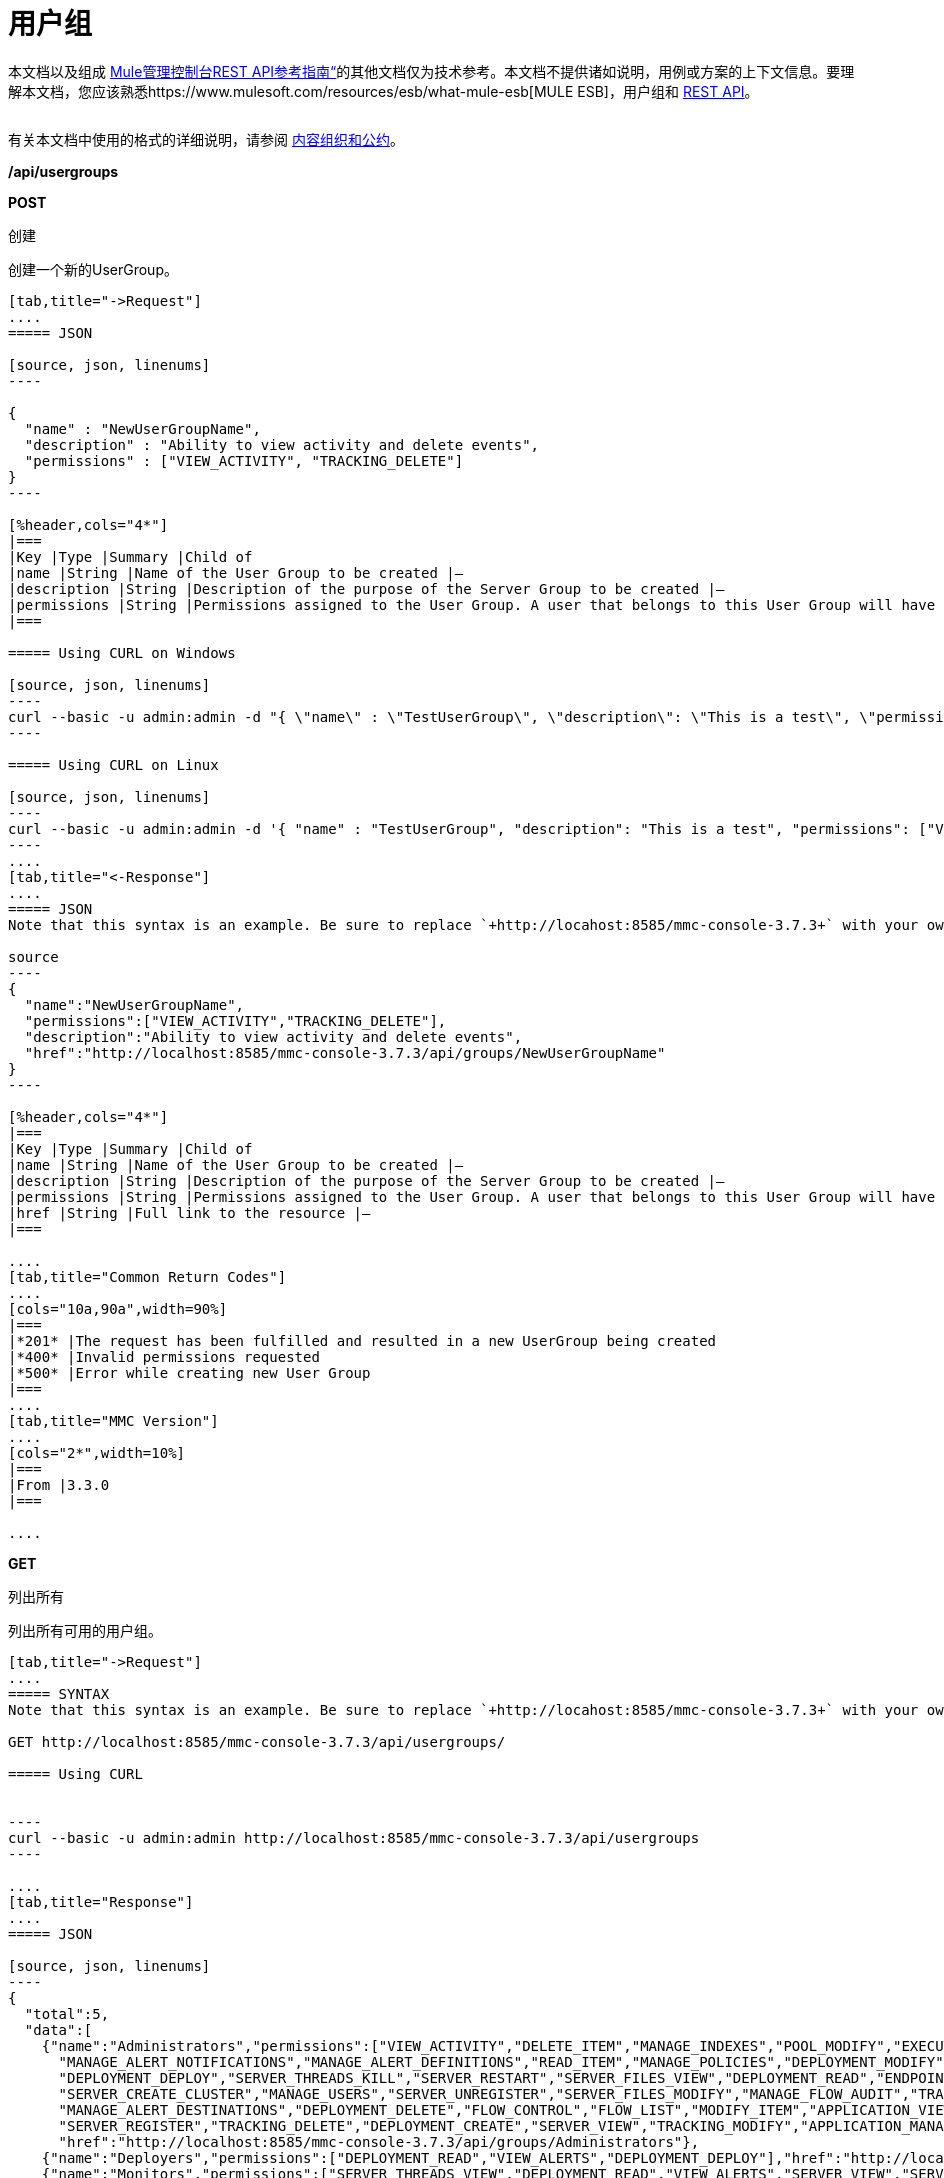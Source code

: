 = 用户组

本文档以及组成 link:/mule-management-console/v/3.8/rest-api-reference[Mule管理控制台REST API参考指南“]的其他文档仅为技术参考。本文档不提供诸如说明，用例或方案的上下文信息。要理解本文档，您应该熟悉https://www.mulesoft.com/resources/esb/what-mule-esb[MULE ESB]，用户组和 link:/mule-management-console/v/3.8/using-the-management-console-api[REST API]。


[cols="20a,10a,10a,10a,10a,10a,10a,10a,10a"]
|===
| *Assumptions:*  |主机 |本地主机 |端口 | 8585  |部署的应用程序 | mmc.war { {8}}用户/密码 |管理/管理
|===

有关本文档中使用的格式的详细说明，请参阅 link:/mule-management-console/v/3.8/rest-api-reference[内容组织和公约]。

*/api/usergroups*

*POST*


创建


创建一个新的UserGroup。

[tabs]
------
[tab,title="->Request"]
....
===== JSON

[source, json, linenums]
----

{
  "name" : "NewUserGroupName",
  "description" : "Ability to view activity and delete events",
  "permissions" : ["VIEW_ACTIVITY", "TRACKING_DELETE"]
}
----

[%header,cols="4*"]
|===
|Key |Type |Summary |Child of
|name |String |Name of the User Group to be created |—
|description |String |Description of the purpose of the Server Group to be created |—
|permissions |String |Permissions assigned to the User Group. A user that belongs to this User Group will have the same permissions |—
|===

===== Using CURL on Windows

[source, json, linenums]
----
curl --basic -u admin:admin -d "{ \"name\" : \"TestUserGroup\", \"description\": \"This is a test\", \"permissions\": [\"VIEW_ACTIVITY\",\"TRACKING_DELETE\"] }" --header "Content-Type: application/json" http://localhost:8585/mmc-console-3.7.3/api/usergroups
----

===== Using CURL on Linux

[source, json, linenums]
----
curl --basic -u admin:admin -d '{ "name" : "TestUserGroup", "description": "This is a test", "permissions": ["VIEW_ACTIVITY","TRACKING_DELETE"] }' --header 'Content-Type: application/json' http://localhost:8585/mmc-console-3.7.3/api/usergroups
----
....
[tab,title="<-Response"]
....
===== JSON
Note that this syntax is an example. Be sure to replace `+http://locahost:8585/mmc-console-3.7.3+` with your own MMC hostname, port number, and setting for mmc-console-3.7.3 (which is usually the name of the deployed mmc .war file).

source
----
{
  "name":"NewUserGroupName",
  "permissions":["VIEW_ACTIVITY","TRACKING_DELETE"],
  "description":"Ability to view activity and delete events",
  "href":"http://localhost:8585/mmc-console-3.7.3/api/groups/NewUserGroupName"
}
----

[%header,cols="4*"]
|===
|Key |Type |Summary |Child of
|name |String |Name of the User Group to be created |—
|description |String |Description of the purpose of the Server Group to be created |—
|permissions |String |Permissions assigned to the User Group. A user that belongs to this User Group will have the same permissions |—
|href |String |Full link to the resource |—
|===

....
[tab,title="Common Return Codes"]
....
[cols="10a,90a",width=90%]
|===
|*201* |The request has been fulfilled and resulted in a new UserGroup being created
|*400* |Invalid permissions requested
|*500* |Error while creating new User Group
|===
....
[tab,title="MMC Version"]
....
[cols="2*",width=10%]
|===
|From |3.3.0
|===

....
------
*GET*

列出所有


列出所有可用的用户组。

[tabs]
------
[tab,title="->Request"]
....
===== SYNTAX
Note that this syntax is an example. Be sure to replace `+http://locahost:8585/mmc-console-3.7.3+` with your own MMC hostname, port number, and setting for mmc-console-3.7.3 (which is usually the name of the deployed mmc .war file).

GET http://localhost:8585/mmc-console-3.7.3/api/usergroups/

===== Using CURL


----
curl --basic -u admin:admin http://localhost:8585/mmc-console-3.7.3/api/usergroups
----

....
[tab,title="Response"]
....
===== JSON

[source, json, linenums]
----
{
  "total":5,
  "data":[
    {"name":"Administrators","permissions":["VIEW_ACTIVITY","DELETE_ITEM","MANAGE_INDEXES","POOL_MODIFY","EXECUTE_ADMIN_SCRIPTS","SERVER_MODIFY",
      "MANAGE_ALERT_NOTIFICATIONS","MANAGE_ALERT_DEFINITIONS","READ_ITEM","MANAGE_POLICIES","DEPLOYMENT_MODIFY","MANAGE_LIFECYCLES","SERVER_DISBAND_CLUSTER",
      "DEPLOYMENT_DEPLOY","SERVER_THREADS_KILL","SERVER_RESTART","SERVER_FILES_VIEW","DEPLOYMENT_READ","ENDPOINT_CONTROL","MANAGE_SERVER_GROUPS","VIEW_ALERTS",
      "SERVER_CREATE_CLUSTER","MANAGE_USERS","SERVER_UNREGISTER","SERVER_FILES_MODIFY","MANAGE_FLOW_AUDIT","TRACKING_VIEW","SERVER_FILES_DELETE","MANAGE_GROUPS",
      "MANAGE_ALERT_DESTINATIONS","DEPLOYMENT_DELETE","FLOW_CONTROL","FLOW_LIST","MODIFY_ITEM","APPLICATION_VIEW","SERVER_THREADS_VIEW","MANAGE_PROPERTIES",
      "SERVER_REGISTER","TRACKING_DELETE","DEPLOYMENT_CREATE","SERVER_VIEW","TRACKING_MODIFY","APPLICATION_MANAGE"],
      "href":"http://localhost:8585/mmc-console-3.7.3/api/groups/Administrators"},
    {"name":"Deployers","permissions":["DEPLOYMENT_READ","VIEW_ALERTS","DEPLOYMENT_DEPLOY"],"href":"http://localhost:8585/mmc-console-3.7.3/api/groups/Deployers"},
    {"name":"Monitors","permissions":["SERVER_THREADS_VIEW","DEPLOYMENT_READ","VIEW_ALERTS","SERVER_VIEW","SERVER_FILES_VIEW"],"description":"A read only view into Mule ESB Enterprise.",
      "href":"http://localhost:8585/mmc-console-3.7.3/api/groups/Monitors"},{"name":"Server Administrators","permissions":["DELETE_ITEM","POOL_MODIFY","SERVER_MODIFY",
        "MANAGE_ALERT_NOTIFICATIONS","MANAGE_ALERT_DEFINITIONS","READ_ITEM","DEPLOYMENT_MODIFY","SERVER_DISBAND_CLUSTER","DEPLOYMENT_DEPLOY",
        "SERVER_THREADS_KILL","SERVER_RESTART","SERVER_FILES_VIEW","DEPLOYMENT_READ","ENDPOINT_CONTROL","MANAGE_SERVER_GROUPS","VIEW_ALERTS","SERVER_CREATE_CLUSTER",
        "SERVER_UNREGISTER","SERVER_FILES_MODIFY","MANAGE_FLOW_AUDIT","TRACKING_VIEW","SERVER_FILES_DELETE","MANAGE_ALERT_DESTINATIONS","DEPLOYMENT_DELETE",
        "FLOW_CONTROL","FLOW_LIST","MODIFY_ITEM","APPLICATION_VIEW","SERVER_THREADS_VIEW","SERVER_REGISTER","TRACKING_DELETE","DEPLOYMENT_CREATE","SERVER_VIEW",
        "TRACKING_MODIFY","APPLICATION_MANAGE"],
        "href":"http://localhost:8585/mmc-console-3.7.3/api/groups/Server%20Administrators"}
  ]
}
----

[%header,cols="4*"]
|===
|Key |Type |Summary |Child of
|total |Integer |The total number of User Groups |—
|data |Array |An array of User Group types |—
|name |String |The identifying name of the User Group |data
|permissions |String |Permissions assigned to the User Group |data
|href |String |Full link to the User Group resource to which you can perform an operation |data
|===

....
[tab,title="Common Return Codes"]
....

[cols="2*",width=10%]
|===
|*200* |The operation was successful
|*401* |Unauthorized user
|===

....
[tab,title="MMC Version"]
....
[cols="2*",width=10%]
|===
|From |3.3.0
|===

....
------

*/api/usergroups/\{userGroupName}*

*GET*


LIST


列出特定用户组的详细信息。

[tabs]
------
[tab,title="Request"]
....
===== SYNTAX
Note that this syntax is an example. Be sure to replace `+http://locahost:8585/mmc-console-3.7.3+` with your own MMC hostname, port number, and setting for mmc-console-3.7.3 (which is usually the name of the deployed mmc .war file).

GET http://localhost:8585/mmc-console-3.7.3/api/usergroups/{userGroupName}

[%header,cols="4*"]
|===
|Key |Type |Summary |Child of
|userGroupName |String |Name of the server group to be listed. Invoke LIST ALL to obtain it. |—
|===

===== Using CURL
Note that this syntax is an example. Be sure to replace `+http://locahost:8585/mmc-console-3.7.3+` with your own MMC hostname, port number, and setting for mmc-console-3.7.3 (which is usually the name of the deployed mmc .war file).


----
curl --basic -u admin:admin http://localhost:8585/mmc-console-3.7.3/api/usergroups/Administrators
----

....
[tab,title="Response"]
....
===== JSON

[source, json, linenums]
----
{
  "name":"Administrators",
  "permissions":["VIEW_ACTIVITY","DELETE_ITEM","MANAGE_INDEXES","POOL_MODIFY","EXECUTE_ADMIN_SCRIPTS","SERVER_MODIFY",
    "MANAGE_ALERT_NOTIFICATIONS","MANAGE_ALERT_DEFINITIONS","READ_ITEM","MANAGE_POLICIES","DEPLOYMENT_MODIFY",
    "MANAGE_LIFECYCLES","SERVER_DISBAND_CLUSTER","DEPLOYMENT_DEPLOY","SERVER_THREADS_KILL","SERVER_RESTART",
    "SERVER_FILES_VIEW","DEPLOYMENT_READ","ENDPOINT_CONTROL","MANAGE_SERVER_GROUPS","VIEW_ALERTS",
    "SERVER_CREATE_CLUSTER","MANAGE_USERS","SERVER_UNREGISTER","SERVER_FILES_MODIFY","MANAGE_FLOW_AUDIT",
    "TRACKING_VIEW","SERVER_FILES_DELETE","MANAGE_GROUPS","MANAGE_ALERT_DESTINATIONS","DEPLOYMENT_DELETE",
    "FLOW_CONTROL","FLOW_LIST","MODIFY_ITEM","APPLICATION_VIEW","SERVER_THREADS_VIEW","MANAGE_PROPERTIES",
    "SERVER_REGISTER","TRACKING_DELETE","DEPLOYMENT_CREATE","SERVER_VIEW","TRACKING_MODIFY","APPLICATION_MANAGE"],
  "href":"http://localhost:8585/mmc-console-3.7.3/api/grops/Administrators"
}
----

[%header,cols="4*"]
|===
|Key |Type |Summary |Child of
|name |String |The identifying name of the User Group |—
|permissions |String |Permissions assigned to the User Group |—
|href |String |Full link to the User Group resource to which you can perform an operation |—
|===

....
[tab,title="Common Return Codes"]
....
[cols="2*",width=10%]
|===
|*200* |The operation was successful
|*401* |User has no permissions to access the group
|*404* |Provided User Group name does not exist
|*500* |Error while attempting to list User Group details
|===

....
[tab,title="MMC Version"]
....
[cols="2*",width=10%]
|===
|From |3.3.0
|===

....
------

*PUT*


UPDATE


更新特定的用户组。

[tabs]
------
[tab,title="Request"]
....
===== SYNTAX

[source, json, linenums]
----
{
  "name" : "NewUserGroupName",
  "description" : "Ability to view activity and delete events",
  "permissions" : ["VIEW_ACTIVITY", "TRACKING_DELETE"]
}
----

[%header,cols="4*"]
|===
|Key |Type |Summary |Child of
|name |String |Name of the User Group to be created |—
|description |String |Description of the purpose of the Server Group to be created |—
|permissions |String |Permissions assigned to the User Group. A user that belongs to this User Group will have the same permissions |—
|===

===== Using CURL on Windows
Note that this syntax is an example. Be sure to replace `+http://locahost:8585/mmc-console-3.7.3+` with your own MMC hostname, port number, and setting for mmc-console-3.7.3 (which is usually the name of the deployed mmc .war file).

[source, json, linenums]
----
curl --basic -u admin:admin -X PUT -d "{ \"name\" : \"NewUserGroupName\", \"description\": \"Ability to view activity and delete events\", \"permissions\": [\"VIEW_ACTIVITY\",\"TRACKING_DELETE\"] }" --header "Content-Type: application/json" http://localhost:8585/mmc-console-3.7.3/api/usergroups/Deployers
----

===== Using CURL on Linux

[source, json, linenums]
----
curl --basic -u admin:admin -X PUT -d { "name" : "NewUserGroupName", "description": "Ability to view activity and delete events", "permissions": ["VIEW_ACTIVITY","TRACKING_DELETE"] }" --header 'Content-Type: application/json' http://localhost:8585/mmc-console-3.7.3/api/usergroups/Deployers
----

....
[tab,title="Response"]
....
===== JSON

[source, json, linenums]
----
{
  "name" : "NewUserGroupName",
  "description" : "Ability to view activity and delete events",
  "permissions" : ["VIEW_ACTIVITY", "TRACKING_DELETE"]
  "href" : "http://localhost:8585/mmc-console-3.7.3/api/usergroups/NewUserGroupName"
}
----

[%header,cols="4*"]
|===
|Key |Type |Summary |Child of
|name |String |Name of the User Group to be created |—
|description |String |Description of the purpose of the Server Group to be created |—
|permissions |String |Permissions assigned to the User Group. A user that belongs to this User Group will have the same permissions |—
|href |String |Full link to the User Group resource to which you can perform an operation |—
|===

....
[tab,title="Common Return Codes"]
....

[cols="2*",width=10%]
|===
|*200* |The operation was successful
|*401* |Unauthorized user
|*500* |Error while updating User Group
|===

....
[tab,title="MMC Version"]
....

[cols="2*",width=10%]
|===
|From |3.3.0
|===

....
------

*DELETE*


去掉


删除特定的用户组。

[tabs]
------
[tab,title="Request"]
....
===== SYNTAX
Note that this syntax is an example. Be sure to replace `+http://locahost:8585/mmc-console-3.7.3+` with your own MMC hostname, port number, and setting for mmc-console-3.7.3 (which is usually the name of the deployed mmc .war file).

DELETE http://localhost:8585/mmc-console-3.7.3/api/usergroups/{userGroupName}

[%header,cols="4*"]
|===
|Key |Type |Summary |Child of
|userGroupName |String |Name of the User Group to be removed. Invoke LIST ALL to obtain it. |—
|===

===== Using CURL


----
curl --basic -u admin:admin -X DELETE http://localhost:8585/mmc-console-3.7.3/api/usergroups/Monitors
----

....
[tab,title="Response"]
....
===== JSON

200 OK
....
[tab,title="Common Return Codes"]
....
[cols="2*",width=10%]
|===
|*200* |The operation was successful
|*500* |Error while deleting User Group
|===

....
[tab,title="MMC Version"]
....
[cols="2*",width=10%]
|===
|From |3.3.0
|===

....
------
== 用户组权限

*/api/usergroups/permissions*

*GET*

列出所有


列出所有可用的权限。

[tabs]
------
[tab,title="Request"]
....
===== SYNTAX
Note that this syntax is an example. Be sure to replace `+http://locahost:8585/mmc-console-3.7.3+` with your own MMC hostname, port number, and setting for mmc-console-3.7.3 (which is usually the name of the deployed mmc .war file).

GET http://localhost:8585/mmc-console-3.7.3/api/usergroups/permissions

===== Using CURL


----
curl --basic -u admin:admin http://localhost:8585/mmc-console-3.7.3/api/usergroups/permissions
----

===== JSON

[source, json, linenums]
----
{
  "permissions":
    [
      "SERVER_FILES_DELETE","TRACKING_VIEW","MANAGE_FLOW_AUDIT","DEPLOYMENT_DELETE","FLOW_LIST","FLOW_CONTROL","MANAGE_ALERT_DESTINATIONS",
      "MODIFY_ITEM","MANAGE_PROPERTIES","SERVER_THREADS_VIEW","TRACKING_DELETE","APPLICATION_VIEW","SERVER_REGISTER","APPLICATION_MANAGE",
      "TRACKING_MODIFY","DEPLOYMENT_CREATE","SERVER_VIEW","MANAGE_INDEXES","DEPLOYMENT_MODIFY","MANAGE_ALERT_NOTIFICATIONS","READ_ITEM",
      "POOL_MODIFY","MANAGE_LIFECYCLES","MANAGE_ALERT_DEFINITIONS","SERVER_MODIFY","DELETE_ITEM","DEPLOYMENT_DEPLOY","MANAGE_SERVER_GROUPS",
      "SERVER_DISBAND_CLUSTER","SERVER_FILES_VIEW","VIEW_ACTIVITY","DEPLOYMENT_READ","EXECUTE_ADMIN_SCRIPTS","SERVER_THREADS_KILL",
      "SERVER_RESTART","MANAGE_POLICIES","SERVER_UNREGISTER","ENDPOINT_CONTROL","MANAGE_USERS","VIEW_ALERTS","SERVER_CREATE_CLUSTER",
      "MANAGE_GROUPS","SERVER_FILES_MODIFY"
    ]
}
----

[%header,cols="4*"]
|===
|Key |Type |Summary |Child of
|permissions |Array |Available permissions for User Groups |—
|===

....
[tab,title="Common Return Codes"]
....
[cols="2*",width=10%]
|===
|*200* |The operation was successful
|*401* |Unauthorized user
|*500* |Error while listing all available permissions
|===

....
[tab,title="MMC Version"]
....
[cols="2*",width=10%]
|===
|From |3.3.0
|===
....
------
